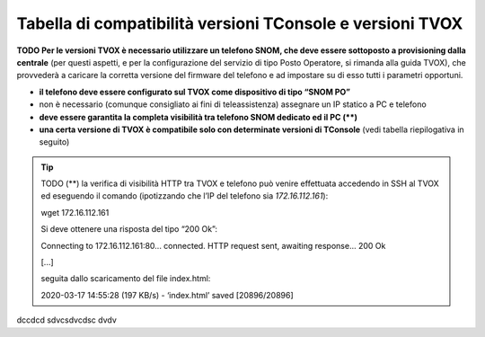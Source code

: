 .. _Tabella compatibilità TConsole TVOX:

===========================
Tabella di compatibilità versioni TConsole e versioni TVOX
===========================

**TODO Per le versioni TVOX è necessario utilizzare un telefono SNOM, che deve essere sottoposto a provisioning dalla centrale** (per questi aspetti, e per la configurazione del servizio di tipo Posto Operatore, si rimanda alla guida TVOX), che provvederà a caricare la corretta versione del firmware del telefono e ad impostare su di esso tutti i parametri opportuni.

- **il telefono deve essere configurato sul TVOX come dispositivo di tipo “SNOM PO”**
- non è necessario (comunque consigliato ai fini di teleassistenza) assegnare un IP statico a PC e telefono
- **deve essere garantita la completa visibilità tra telefono SNOM dedicato ed il PC (\**)**
- **una certa versione di TVOX è compatibile solo con determinate versioni di TConsole** (vedi tabella riepilogativa in seguito)

.. tip ::
    TODO (**) la verifica di visibilità HTTP tra TVOX e telefono può venire effettuata accedendo in SSH al TVOX ed eseguendo il comando (ipotizzando che l’IP del telefono sia *172.16.112.161*):

    wget 172.16.112.161

    Si deve ottenere una risposta del tipo “200 Ok”:

    Connecting to 172.16.112.161:80... connected.
    HTTP request sent, awaiting response... 200 Ok

    [...]

    seguita dallo scaricamento del file index.html:

    2020-03-17 14:55:28 (197 KB/s) - ‘index.html’ saved [20896/20896]

dccdcd
sdvcsdvcdsc
dvdv
